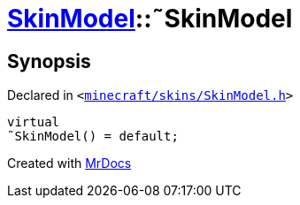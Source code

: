 [#SkinModel-2destructor]
= xref:SkinModel.adoc[SkinModel]::&tilde;SkinModel
:relfileprefix: ../
:mrdocs:


== Synopsis

Declared in `&lt;https://github.com/PrismLauncher/PrismLauncher/blob/develop/launcher/minecraft/skins/SkinModel.h#L32[minecraft&sol;skins&sol;SkinModel&period;h]&gt;`

[source,cpp,subs="verbatim,replacements,macros,-callouts"]
----
virtual
&tilde;SkinModel() = default;
----



[.small]#Created with https://www.mrdocs.com[MrDocs]#
